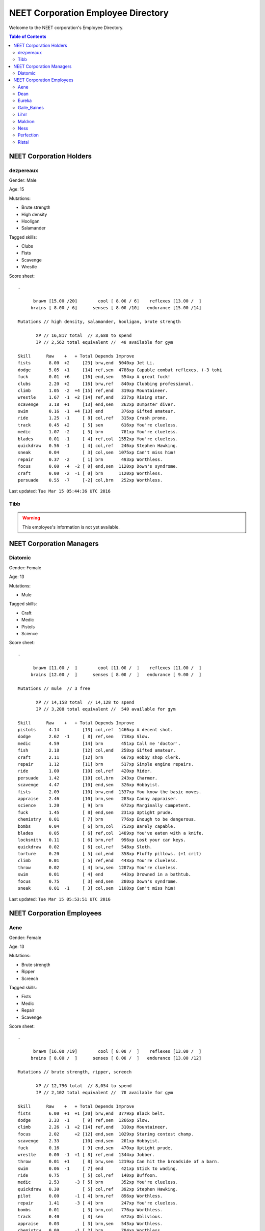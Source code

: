 ===================================
NEET Corporation Employee Directory
===================================


Welcome to the NEET corporation's Employee Directory.

.. contents:: Table of Contents


NEET Corporation Holders
------------------------

dezpereaux
**********

Gender: Male

Age: 15

Mutations:

- Brute strength
- High density
- Hooligan
- Salamander

Tagged skills:

- Clubs
- Fists
- Scavenge
- Wrestle

Score sheet: ::

  .

        brawn [15.00 /20]        cool [ 8.00 / 6]    reflexes [13.00 /  ] 
       brains [ 8.00 / 6]      senses [ 8.00 /10]   endurance [15.00 /14] 

  Mutations // high density, salamander, hooligan, brute strength

         XP // 16,817 total  // 3,688 to spend
         IP // 2,562 total equivalent //  40 available for gym

  Skill      Raw    +   + Total Depends Improve    
  fists       8.00  +2     [23] brw,end  5040xp Jet Li.                          
  dodge       5.05  +1     [14] ref,sen  4788xp Capable combat reflexes. (-3 tohi
  fuck        0.01  +6     [16] end,sen   554xp A great fuck!                    
  clubs       2.20  +2     [16] brw,ref   840xp Clubbing professional.           
  climb       1.05  -2  +4 [15] ref,end   319xp Mountaineer.                     
  wrestle     1.67  -1  +2 [14] ref,end   237xp Rising star.                     
  scavenge    3.18  +1     [13] end,sen   262xp Dumpster diver.                  
  swim        0.16  -1  +4 [13] end       376xp Gifted amateur.                  
  ride        1.25  -1     [ 8] col,ref   315xp Crash prone.                     
  track       0.45  +2     [ 5] sen       616xp You're clueless.                 
  medic       1.07  -2     [ 5] brn       781xp You're clueless.                 
  blades      0.01  -1     [ 4] ref,col  1552xp You're clueless.                 
  quickdraw   0.56  -1     [ 4] col,ref   246xp Stephen Hawking.                 
  sneak       0.04         [ 3] col,sen  1075xp Can't miss him!                  
  repair      0.37  -2     [ 1] brn       493xp Worthless.                       
  focus       0.00  -4  -2 [ 0] end,sen  1120xp Down's syndrome.                 
  craft       0.00  -2  -1 [ 0] brn      1120xp Worthless.                       
  persuade    0.55  -7     [-2] col,brn   252xp Worthless.                    

Last updated: ``Tue Mar 15 05:44:36 UTC 2016``


Tibb
****

.. warning:: This employee's information is not yet available.


NEET Corporation Managers
-------------------------

Diatomic
********

Gender: Female

Age: 13

Mutations:

- Mule

Tagged skills:

- Craft
- Medic
- Pistols
- Science

Score sheet: ::

  .

        brawn [11.00 /  ]        cool [11.00 /  ]    reflexes [11.00 /  ] 
       brains [12.00 /  ]      senses [ 8.00 /  ]   endurance [ 9.00 /  ] 

  Mutations // mule  // 3 free

         XP // 14,158 total  // 14,128 to spend
         IP // 3,208 total equivalent //  540 available for gym

  Skill      Raw    +   + Total Depends Improve    
  pistols     4.14         [13] col,ref  1466xp A decent shot.                   
  dodge       2.62  -1     [ 8] ref,sen   718xp Slow.                            
  medic       4.59         [14] brn       451xp Call me 'doctor'.                
  fish        2.18         [12] col,end   258xp Gifted amateur.                  
  craft       2.11         [12] brn       667xp Hobby shop clerk.                
  repair      1.12         [11] brn       517xp Simple engine repairs.           
  ride        1.00         [10] col,ref   420xp Rider.                           
  persuade    1.42         [10] col,brn   243xp Charmer.                         
  scavenge    4.47         [10] end,sen   326xp Hobbyist.                        
  fists       2.09         [10] brw,end  1337xp You know the basic moves.        
  appraise    2.46         [10] brn,sen   283xp Canny appraiser.                 
  science     1.20         [ 9] brn       672xp Marginally competent.            
  fuck        1.45         [ 8] end,sen   231xp Uptight prude.                   
  chemistry   0.01         [ 7] brn       776xp Enough to be dangerous.          
  bombs       0.04         [ 6] brn,col   752xp Barely capable.                  
  blades      0.05         [ 6] ref,col  1489xp You've eaten with a knife.       
  locksmith   0.11         [ 6] brn,ref   996xp Lost your car keys.              
  quickdraw   0.02         [ 6] col,ref   548xp Sloth.                           
  torture     0.20         [ 5] col,end   358xp Fluffy pillows. (+1 crit)        
  climb       0.01         [ 5] ref,end   443xp You're clueless.                 
  throw       0.02         [ 4] brw,sen  1207xp You're clueless.                 
  swim        0.01         [ 4] end       443xp Drowned in a bathtub.            
  focus       0.75         [ 3] end,sen   280xp Down's syndrome.                 
  sneak       0.01  -1     [ 3] col,sen  1108xp Can't miss him!                  


Last updated: ``Tue Mar 15 05:53:51 UTC 2016``


NEET Corporation Employees
--------------------------

Aene
****

Gender: Female

Age: 13

Mutations:

- Brute strength
- Ripper
- Screech

Tagged skills:

- Fists
- Medic
- Repair
- Scavenge

Score sheet: ::

  .

        brawn [16.00 /19]        cool [ 8.00 /  ]    reflexes [13.00 /  ] 
       brains [ 8.00 /  ]      senses [ 8.00 /  ]   endurance [13.00 /12] 

  Mutations // brute strength, ripper, screech

         XP // 12,796 total  // 8,054 to spend
         IP // 2,102 total equivalent //  70 available for gym

  Skill      Raw    +   + Total Depends Improve    
  fists       6.00  +1  +1 [20] brw,end  3779xp Black belt.                      
  dodge       2.33  -1     [ 9] ref,sen  1266xp Slow.                            
  climb       2.26  -1  +2 [14] ref,end   310xp Mountaineer.                     
  focus       2.02      +2 [12] end,sen  1029xp Staring contest champ.           
  scavenge    2.33         [10] end,sen   201xp Hobbyist.                        
  fuck        0.16         [ 9] end,sen   470xp Uptight prude.                   
  wrestle     0.00  -1  +1 [ 8] ref,end  1344xp Jobber.                          
  throw       0.01  +1     [ 8] brw,sen  1219xp Can hit the broadside of a barn. 
  swim        0.06  -1     [ 7] end       421xp Stick to wading.                 
  ride        0.75         [ 5] col,ref   140xp Buffoon.                         
  medic       2.53      -3 [ 5] brn       352xp You're clueless.                 
  quickdraw   0.30         [ 5] col,ref   392xp Stephen Hawking.                 
  pilot       0.00      -1 [ 4] brn,ref   896xp Worthless.                       
  repair      1.41      -3 [ 4] brn       247xp You're clueless.                 
  bombs       0.01         [ 3] brn,col   776xp Worthless.                       
  track       0.40         [ 3] sen       672xp Oblivious.                       
  appraise    0.03         [ 3] brn,sen   543xp Worthless.                       
  chemistry   0.00      -1 [ 2] brn       784xp Worthless.                       
  sneak       0.02  -1     [ 2] col,sen  1097xp Can't miss him!                  
  locksmith   0.00      -5 [ 0] brn,ref  1120xp Worthless.                       
  craft       0.00      -4 [-1] brn      1120xp Worthless.                       
  science     0.40         [-2] brn       940xp Creationist. 


Last updated: ``Tue Mar 15 06:10:01 UTC 2016``


Dean
****

.. warning:: This employee's information is not yet available.


Eureka
******

.. warning:: This employee's information is not yet available.


Gaile_Baines
************

.. warning:: This employee's information is not yet available.


Lihrr
*****

.. warning:: This employee's information is not yet available.


Maldron
*******

.. warning:: This employee's information is not yet available.


Ness
****

.. warning:: This employee's information is not yet available.


Perfection
**********

.. warning:: This employee's information is not yet available.


Ristal
******

.. warning:: This employee's information is not yet available.
